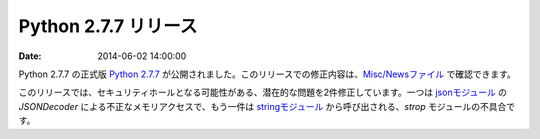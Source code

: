 Python 2.7.7 リリース
=============================


:date: 2014-06-02 14:00:00


Python 2.7.7 の正式版 `Python 2.7.7 <https://www.python.org/download/releases/2.7.7/>`_ が公開されました。このリリースでの修正内容は、`Misc/Newsファイル <http://hg.python.org/cpython/raw-file/f89216059edf/Misc/NEWS>`_ で確認できます。

このリリースでは、セキュリティホールとなる可能性がある、潜在的な問題を2件修正しています。一つは `jsonモジュール <http://docs.python.jp/2/library/json.html>`_ の `JSONDecoder` による不正なメモリアクセスで、もう一件は `stringモジュール <http://docs.python.jp/2/library/string.html>`_ から呼び出される、`strop` モジュールの不具合です。

